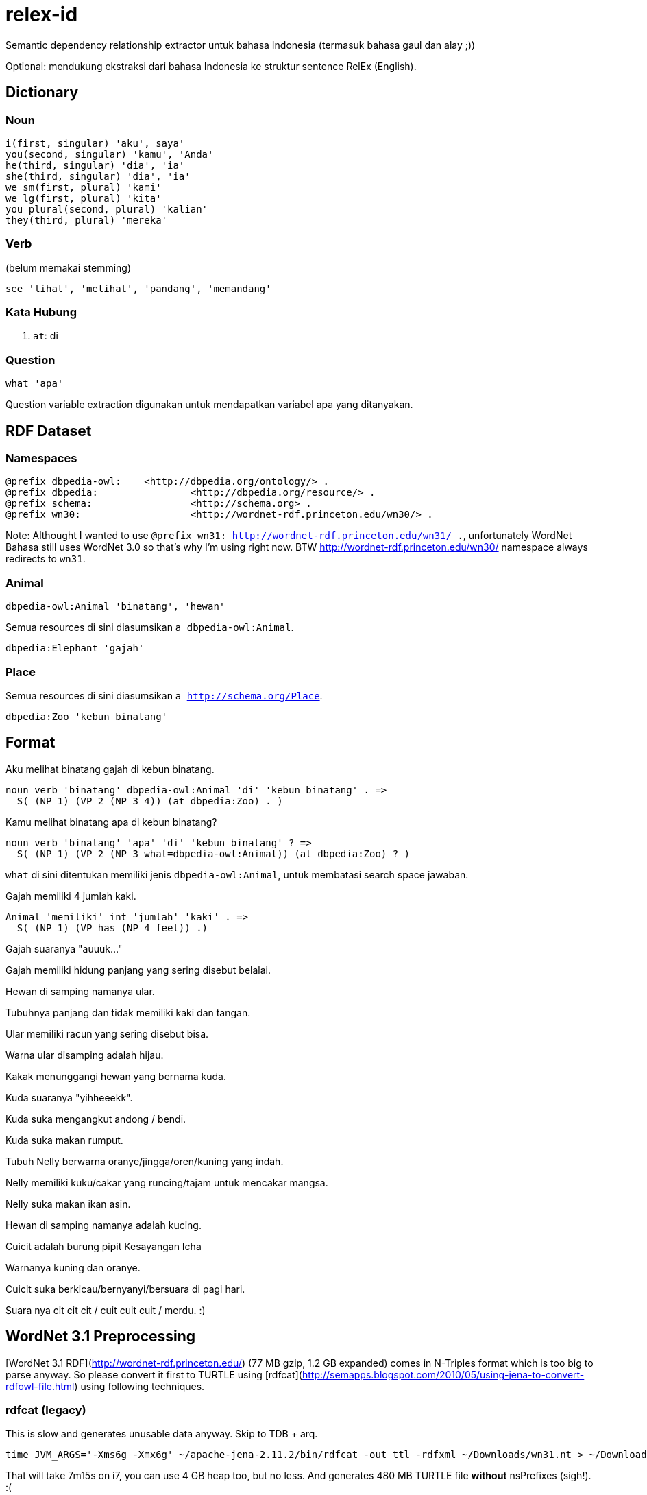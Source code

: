 = relex-id

Semantic dependency relationship extractor untuk bahasa Indonesia (termasuk bahasa gaul dan alay ;))

Optional: mendukung ekstraksi dari bahasa Indonesia ke struktur sentence RelEx (English).

== Dictionary

=== Noun

----
i(first, singular) 'aku', saya'
you(second, singular) 'kamu', 'Anda'
he(third, singular) 'dia', 'ia'
she(third, singular) 'dia', 'ia'
we_sm(first, plural) 'kami'
we_lg(first, plural) 'kita'
you_plural(second, plural) 'kalian'
they(third, plural) 'mereka'
----

=== Verb

(belum memakai stemming)

----
see 'lihat', 'melihat', 'pandang', 'memandang'
----

=== Kata Hubung

1. `at`: di

=== Question

----
what 'apa'
----

Question variable extraction digunakan untuk mendapatkan variabel apa yang ditanyakan.

== RDF Dataset

=== Namespaces

----
@prefix dbpedia-owl:	<http://dbpedia.org/ontology/> .
@prefix dbpedia:		<http://dbpedia.org/resource/> .
@prefix schema:			<http://schema.org> .
@prefix wn30:			<http://wordnet-rdf.princeton.edu/wn30/> .
----

Note: Althought I wanted to use `@prefix wn31: <http://wordnet-rdf.princeton.edu/wn31/> .`,
unfortunately WordNet Bahasa still uses WordNet 3.0 so that's why I'm using right now.
BTW http://wordnet-rdf.princeton.edu/wn30/ namespace always redirects to `wn31`.

=== Animal

----
dbpedia-owl:Animal 'binatang', 'hewan'
----

Semua resources di sini diasumsikan `a dbpedia-owl:Animal`. 

----
dbpedia:Elephant 'gajah'
----

=== Place

Semua resources di sini diasumsikan `a http://schema.org/Place`.

----
dbpedia:Zoo 'kebun binatang'
----

== Format

Aku melihat binatang gajah di kebun binatang.

    noun verb 'binatang' dbpedia-owl:Animal 'di' 'kebun binatang' . =>
      S( (NP 1) (VP 2 (NP 3 4)) (at dbpedia:Zoo) . )

Kamu melihat binatang apa di kebun binatang?

    noun verb 'binatang' 'apa' 'di' 'kebun binatang' ? =>
      S( (NP 1) (VP 2 (NP 3 what=dbpedia-owl:Animal)) (at dbpedia:Zoo) ? )

`what` di sini ditentukan memiliki jenis `dbpedia-owl:Animal`,
untuk membatasi search space jawaban.

Gajah memiliki 4 jumlah kaki.

    Animal 'memiliki' int 'jumlah' 'kaki' . =>
      S( (NP 1) (VP has (NP 4 feet)) .)

Gajah suaranya "auuuk..."

Gajah memiliki hidung panjang yang sering disebut belalai.

Hewan di samping namanya ular.

Tubuhnya panjang dan tidak memiliki kaki dan tangan.

Ular memiliki racun yang sering disebut bisa.

Warna ular disamping adalah hijau.

Kakak menunggangi hewan yang bernama kuda.

Kuda suaranya "yihheeekk".

Kuda suka mengangkut andong / bendi.

Kuda suka makan rumput.

Tubuh Nelly berwarna oranye/jingga/oren/kuning yang indah.

Nelly memiliki kuku/cakar yang runcing/tajam untuk mencakar mangsa.

Nelly suka makan ikan asin.

Hewan di samping namanya adalah kucing.

Cuicit adalah burung pipit Kesayangan Icha

Warnanya kuning dan oranye.

Cuicit suka berkicau/bernyanyi/bersuara di pagi hari.

Suara nya cit cit cit / cuit cuit cuit / merdu. :)

== WordNet 3.1 Preprocessing

[WordNet 3.1 RDF](http://wordnet-rdf.princeton.edu/) (77 MB gzip, 1.2 GB expanded)
comes in N-Triples format which is too big to parse anyway.
So please convert it first to TURTLE using [rdfcat](http://semapps.blogspot.com/2010/05/using-jena-to-convert-rdfowl-file.html)
using following techniques.

=== rdfcat (legacy)

This is slow and generates unusable data anyway. Skip to TDB + arq.

----
time JVM_ARGS='-Xms6g -Xmx6g' ~/apache-jena-2.11.2/bin/rdfcat -out ttl -rdfxml ~/Downloads/wn31.nt > ~/Downloads/wn31.ttl
----

That will take 7m15s on i7, you can use 4 GB heap too, but no less. And generates 480 MB TURTLE file *without* nsPrefixes (sigh!). :(

=== TDB

You need to use `tdbloader2` to load the WordNet 3.1 data.

----
ceefour@amanah:/media/ceefour/passport/project_passport/Lumen/wn31 > tdbloader2 --loc ~/tmp/wn31 wn31.nt
----

This took 108 seconds on i7 :) and generates 735 MB data.

Test:

	ceefour@amanah:~ > tdbquery --loc=$HOME/wn31_tdb --file ~/git/relex-id/core/elephant.sparql
	------------------------------------------------------------------
	| y                               | z                            |
	==================================================================
	| rdf:type                        | wordnet-ontology:Synset      |
	| wordnet-ontology:translation    | "象"@zho                      |
	| wordnet-ontology:translation    | "éléphant"@fra               |
	| wordnet-ontology:translation    | "elefante"@glg               |
	| wordnet-ontology:translation    | "elefante"@ita               |
	| wordnet-ontology:translation    | "biram"@zsm                  |
	| wordnet-ontology:translation    | "elefante"@por               |
	| wordnet-ontology:translation    | "elefant"@dan                |
	| wordnet-ontology:translation    | "elefanta"@por               |
	| wordnet-ontology:translation    | "biram"@ind                  |
	| wordnet-ontology:translation    | "ゾウ"@jpn                     |
	| wordnet-ontology:translation    | "elefant"@nob                |
	| wordnet-ontology:translation    | "ช้าง"@tha                   |
	| wordnet-ontology:translation    | "فیل"@fas                    |
	| wordnet-ontology:translation    | "gajah"@zsm                  |
	| wordnet-ontology:translation    | "elefante"@spa               |
	| wordnet-ontology:translation    | "ช้างสาร"@tha                |
	| wordnet-ontology:translation    | "פִּיל"@heb                  |
	| wordnet-ontology:translation    | "象さん"@jpn                    |
	| wordnet-ontology:translation    | "elefante"@eus               |
	| wordnet-ontology:translation    | "gajah"@ind                  |
	| wordnet-ontology:translation    | "象"@jpn                      |
	| wordnet-ontology:translation    | "norsu"@fin                  |
	| wordnet-ontology:translation    | "elefantti"@fin              |
	| wordnet-ontology:translation    | "پیل"@fas                    |
	| wordnet-ontology:translation    | "Elefantes"@por              |
	| wordnet-ontology:translation    | "elephantidae"@spa           |
	| wordnet-ontology:translation    | "éléphantidés"@fra           |
	| wordnet-ontology:translation    | "elefant"@nno                |
	| wordnet-ontology:translation    | "elefant"@cat                |
	| wordnet-ontology:translation    | "หัตถี"@tha                  |
	| wordnet-ontology:hyponym        | wn31:102507401-n             |
	| wordnet-ontology:hyponym        | wn31:102506644-n             |
	| wordnet-ontology:hyponym        | wn31:102509414-n             |
	| wordnet-ontology:hyponym        | wn31:102506387-n             |
	| wordnet-ontology:hyponym        | wn31:102507089-n             |
	| wordnet-ontology:synset_member  | wn31:elephant-n              |
	| wordnet-ontology:gloss          | "five-toed pachyderm"@eng    |
	| wordnet-ontology:part_of_speech | wordnet-ontology:noun        |
	| owl:sameAs                      | wn20:synset-elephant-noun-1  |
	| owl:sameAs                      | uby:WN_Synset_13287          |
	| rdfs:label                      | "elephant"@eng               |
	| wordnet-ontology:lexical_domain | wordnet-ontology:noun.animal |
	| wordnet-ontology:hypernym       | wn31:102505758-n             |
	| wordnet-ontology:hypernym       | wn31:102455739-n             |
	| wordnet-ontology:part_holonym   | wn31:101468354-n             |
	| wordnet-ontology:part_holonym   | wn31:102455598-n             |
	| wordnet-ontology:member_meronym | wn31:102505944-n             |
	------------------------------------------------------------------

Yay! :)

== References

1. [WordNet 3.1 RDF](http://wordnet-rdf.princeton.edu/)
2. [Lexical Resources & NLP Tools Bahasa Indonesia - Universitas Indonesia](http://bahasa.cs.ui.ac.id/resources.php)
3. [Membangun Tree Parse untuk Parsing di Stanford Parser Menggunakan Java - Yuita Arum Sari](http://arumsha.wordpress.com/2012/12/15/membangun-tree-parse-untuk-parsing-di-stanford-parser-menggunakan-java/)
4. [WordNet Bahasa Melayu/Malaysia/Indonesia](http://wn-msa.sourceforge.net/)
5. [NLP resource yang tersedia untuk bahasa Indonesia](http://alfan-farizki.blogspot.com/2010/04/nlp-resource-yang-tersedia-untuk-bahasa.html)
6. [Open Multilingual Wordnet](http://compling.hss.ntu.edu.sg/omw/)

=== Lexical resources

1. [Indonesian WordNet](http://bahasa.cs.ui.ac.id/iwn)
2. [Indonesian Dictionary (Kamus Besar Bahasa Indonesia)](http://bahasa.cs.ui.ac.id/kbbi)

=== NLP tools

1. Porter stemmer for Indonesian
2. [Symbolic Parser](http://bahasa.cs.ui.ac.id/tools/SymbolicParser.zip) -- Bahasa Indonesia Symbolic Parser is a parser is a tool that will create a parse tree structures for Indonesian sentences. Developed by defining Context-Free Grammar (CFG) Rules for Bahasa Indonesia grammar, complete with a simple lexicon of words in Bahasa Indonesia, and run on PCPATR application, available at "http://www.sil.org/pcpatr/".
3. Statistical parser
4. Named entity tagger
5. [Semantic Analyzer](http://bahasa.cs.ui.ac.id/tools/SemanticAnalyzer.zip) -- Bahasa Indonesia Semantic Analyzer is a tool that will create a semantic representation of Bahasa Indonesia sentences in first order predicate logic form. This Semantic Analyzer uses Syntax-Driven Semantic Analysis approach and developed using Indonesian Grammar (Symbolic Parser) that has been translated into PROLOG source. It runs in SWI-PROLOG application available at "http://www.swi-prolog.org/".
6. Semantic Analyzer with Axioms
7. [Morphological Analyzer](http://bahasa.cs.ui.ac.id/tools/MorphologicalAnalyzerIndonesia.zip) -- Morphological Analyzer is a words recognition tools that split word into one or more morphems and also make the corresponding morphological analysis.
